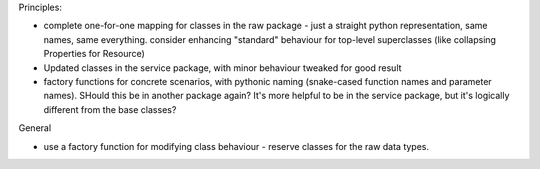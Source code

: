 Principles:

* complete one-for-one mapping for classes in the raw package - just a straight python representation, same names, same everything. consider enhancing "standard" behaviour for top-level superclasses (like collapsing Properties for Resource)
* Updated classes in the service package, with minor behaviour tweaked for good result
* factory functions for concrete scenarios, with pythonic naming (snake-cased function names and parameter names). SHould this be in another package again? It's more helpful to be in the service package, but it's logically different from the base classes?


General

* use a factory function for modifying class behaviour - reserve classes for the raw data types.
